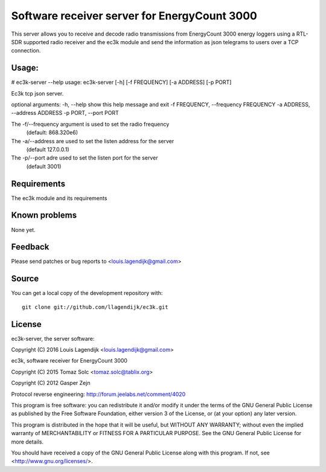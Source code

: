 Software receiver server for EnergyCount 3000
=============================================

This server allows you to receive and decode radio transmissions from
EnergyCount 3000 energy loggers using a RTL-SDR supported radio receiver 
and the ec3k module and send the information as json telegrams to users
over a TCP connection.

Usage:
------
# ec3k-server --help
usage: ec3k-server [-h] [-f FREQUENCY] [-a ADDRESS] [-p PORT]

Ec3k tcp json server.

optional arguments:
-h, --help            show this help message and exit
-f FREQUENCY, --frequency FREQUENCY
-a ADDRESS, --address ADDRESS
-p PORT, --port PORT

The -f/--frequency argument is used to set the radio frequency 
		(default: 868.320e6)
The -a/--address are used to set the listen address for the server 
		(default 127.0.0.1)
The -p/--port adre used to set the listen port for the server 
		(default 3001)


Requirements
------------
The ec3k module and its requirements


Known problems
--------------
None yet.

Feedback
--------

Please send patches or bug reports to <louis.lagendijk@gmail.com>



Source
------

You can get a local copy of the development repository with::

    git clone git://github.com/llagendijk/ec3k.git


License
-------
ec3k-server, the server software:

Copyright (C) 2016 Louis Lagendijk <louis.lagendijk@gmail.com>

ec3k, software receiver for EnergyCount 3000

Copyright (C) 2015  Tomaz Solc <tomaz.solc@tablix.org>

Copyright (C) 2012  Gasper Zejn

Protocol reverse engineering: http://forum.jeelabs.net/comment/4020

This program is free software: you can redistribute it and/or modify
it under the terms of the GNU General Public License as published by
the Free Software Foundation, either version 3 of the License, or
(at your option) any later version.

This program is distributed in the hope that it will be useful,
but WITHOUT ANY WARRANTY; without even the implied warranty of
MERCHANTABILITY or FITNESS FOR A PARTICULAR PURPOSE.  See the
GNU General Public License for more details.

You should have received a copy of the GNU General Public License
along with this program.  If not, see <http://www.gnu.org/licenses/>.

..
    vim: set filetype=rst:
